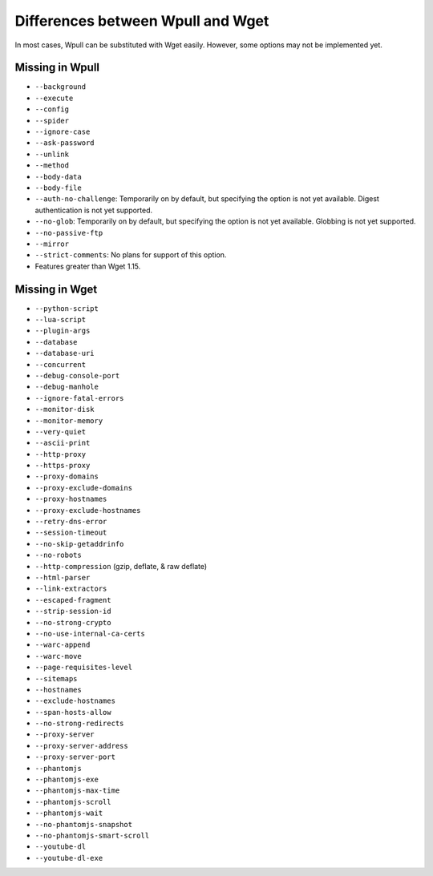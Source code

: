 ==================================
Differences between Wpull and Wget
==================================

In most cases, Wpull can be substituted with Wget easily. However, some options may not be implemented yet.


Missing in Wpull
================

* ``--background``
* ``--execute``
* ``--config``
* ``--spider``
* ``--ignore-case``
* ``--ask-password``
* ``--unlink``
* ``--method``
* ``--body-data``
* ``--body-file``
* ``--auth-no-challenge``: Temporarily on by default, but specifying the option is not yet available. Digest authentication is not yet supported.
* ``--no-glob``: Temporarily on by default, but specifying the option is not yet available. Globbing is not yet supported.
* ``--no-passive-ftp``
* ``--mirror``
* ``--strict-comments``: No plans for support of this option.
* Features greater than Wget 1.15.


Missing in Wget
===============

* ``--python-script``
* ``--lua-script``
* ``--plugin-args``
* ``--database``
* ``--database-uri``
* ``--concurrent``
* ``--debug-console-port``
* ``--debug-manhole``
* ``--ignore-fatal-errors``
* ``--monitor-disk``
* ``--monitor-memory``
* ``--very-quiet``
* ``--ascii-print``
* ``--http-proxy``
* ``--https-proxy``
* ``--proxy-domains``
* ``--proxy-exclude-domains``
* ``--proxy-hostnames``
* ``--proxy-exclude-hostnames``
* ``--retry-dns-error``
* ``--session-timeout``
* ``--no-skip-getaddrinfo``
* ``--no-robots``
* ``--http-compression`` (gzip, deflate, & raw deflate)
* ``--html-parser``
* ``--link-extractors``
* ``--escaped-fragment``
* ``--strip-session-id``
* ``--no-strong-crypto``
* ``--no-use-internal-ca-certs``
* ``--warc-append``
* ``--warc-move``
* ``--page-requisites-level``
* ``--sitemaps``
* ``--hostnames``
* ``--exclude-hostnames``
* ``--span-hosts-allow``
* ``--no-strong-redirects``
* ``--proxy-server``
* ``--proxy-server-address``
* ``--proxy-server-port``
* ``--phantomjs``
* ``--phantomjs-exe``
* ``--phantomjs-max-time``
* ``--phantomjs-scroll``
* ``--phantomjs-wait``
* ``--no-phantomjs-snapshot``
* ``--no-phantomjs-smart-scroll``
* ``--youtube-dl``
* ``--youtube-dl-exe``
